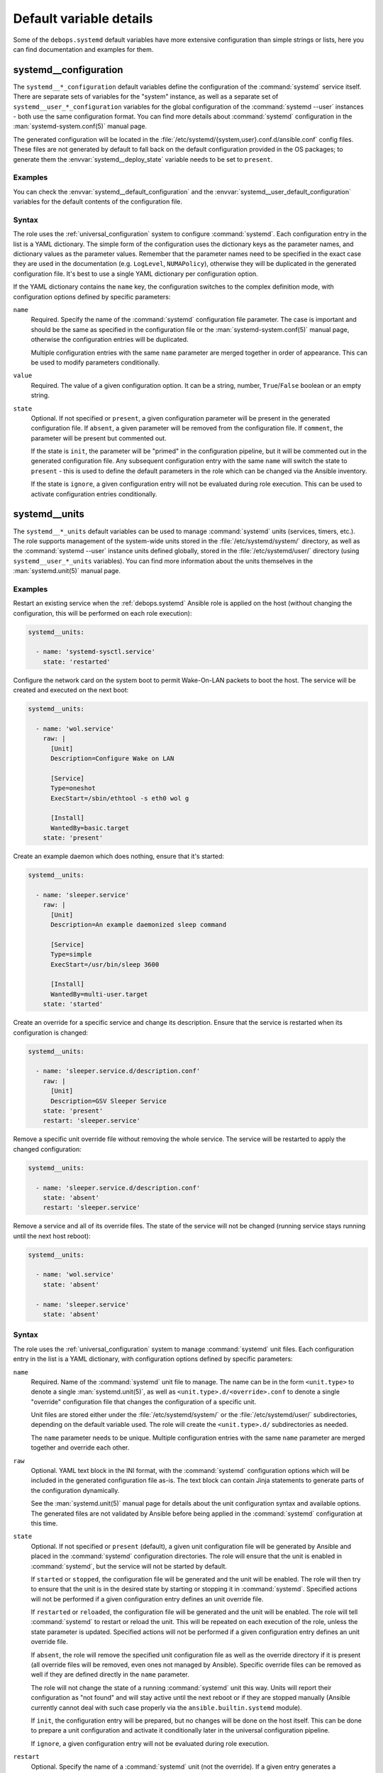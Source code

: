 .. Copyright (C) 2023 Maciej Delmanowski <drybjed@gmail.com>
.. Copyright (C) 2023 DebOps <https://debops.org/>
.. SPDX-License-Identifier: GPL-3.0-only

Default variable details
========================

Some of the ``debops.systemd`` default variables have more extensive
configuration than simple strings or lists, here you can find documentation and
examples for them.

.. only:: html

   .. contents::
      :local:
      :depth: 1


.. _systemd__ref_configuration:

systemd__configuration
----------------------

The ``systemd__*_configuration`` default variables define the configuration of
the :command:`systemd` service itself. There are separate sets of variables for
the "system" instance, as well as a separate set of
``systemd__user_*_configuration`` variables for the global configuration of the
:command:`systemd --user` instances - both use the same configuration format.
You can find more details about :command:`systemd` configuration in the
:man:`systemd-system.conf(5)` manual page.

The generated configuration will be located in the
:file:`/etc/systemd/{system,user}.conf.d/ansible.conf` config files. These
files are not generated by default to fall back on the default configuration
provided in the OS packages; to generate them the
:envvar:`systemd__deploy_state` variable needs to be set to ``present``.

Examples
~~~~~~~~

You can check the :envvar:`systemd__default_configuration` and the
:envvar:`systemd__user_default_configuration` variables for the default
contents of the configuration file.

Syntax
~~~~~~

The role uses the :ref:`universal_configuration` system to configure
:command:`systemd`. Each configuration entry in the list is a YAML dictionary.
The simple form of the configuration uses the dictionary keys as the parameter
names, and dictionary values as the parameter values. Remember that the
parameter names need to be specified in the exact case they are used in the
documentation (e.g.  ``LogLevel``, ``NUMAPolicy``), otherwise they will be
duplicated in the generated configuration file. It's best to use a single YAML
dictionary per configuration option.

If the YAML dictionary contains the ``name`` key, the configuration switches to
the complex definition mode, with configuration options defined by specific
parameters:

``name``
  Required. Specify the name of the :command:`systemd` configuration file
  parameter. The case is important and should be the same as specified in the
  configuration file or the :man:`systemd-system.conf(5)` manual page,
  otherwise the configuration entries will be duplicated.

  Multiple configuration entries with the same ``name`` parameter are merged
  together in order of appearance. This can be used to modify parameters
  conditionally.

``value``
  Required. The value of a given configuration option. It can be a string,
  number, ``True``/``False`` boolean or an empty string.

``state``
  Optional. If not specified or ``present``, a given configuration parameter
  will be present in the generated configuration file. If ``absent``, a given
  parameter will be removed from the configuration file. If ``comment``, the
  parameter will be present but commented out.

  If the state is ``init``, the parameter will be "primed" in the configuration
  pipeline, but it will be commented out in the generated configuration file.
  Any subsequent configuration entry with the same ``name`` will switch the
  state to ``present`` - this is used to define the default parameters in the
  role which can be changed via the Ansible inventory.

  If the state is ``ignore``, a given configuration entry will not be evaluated
  during role execution. This can be used to activate configuration entries
  conditionally.


.. _systemd__ref_units:

systemd__units
--------------

The ``systemd__*_units`` default variables can be used to manage
:command:`systemd` units (services, timers, etc.). The role supports management
of the system-wide units stored in the :file:`/etc/systemd/system/` directory,
as well as the :command:`systemd --user` instance units defined globally,
stored in the :file:`/etc/systemd/user/` directory (using
``systemd__user_*_units`` variables). You can find more information about the
units themselves in the :man:`systemd.unit(5)` manual page.

Examples
~~~~~~~~

Restart an existing service when the :ref:`debops.systemd` Ansible role is
applied on the host (without changing the configuration, this will be performed
on each role execution):

.. code-block:: yaml

   systemd__units:

     - name: 'systemd-sysctl.service'
       state: 'restarted'

Configure the network card on the system boot to permit Wake-On-LAN packets to
boot the host. The service will be created and executed on the next boot:

.. code-block:: yaml

   systemd__units:

     - name: 'wol.service'
       raw: |
         [Unit]
         Description=Configure Wake on LAN

         [Service]
         Type=oneshot
         ExecStart=/sbin/ethtool -s eth0 wol g

         [Install]
         WantedBy=basic.target
       state: 'present'

Create an example daemon which does nothing, ensure that it's started:

.. code-block:: yaml

   systemd__units:

     - name: 'sleeper.service'
       raw: |
         [Unit]
         Description=An example daemonized sleep command

         [Service]
         Type=simple
         ExecStart=/usr/bin/sleep 3600

         [Install]
         WantedBy=multi-user.target
       state: 'started'

Create an override for a specific service and change its description. Ensure
that the service is restarted when its configuration is changed:

.. code-block:: yaml

   systemd__units:

     - name: 'sleeper.service.d/description.conf'
       raw: |
         [Unit]
         Description=GSV Sleeper Service
       state: 'present'
       restart: 'sleeper.service'

Remove a specific unit override file without removing the whole service. The
service will be restarted to apply the changed configuration:

.. code-block:: yaml

   systemd__units:

     - name: 'sleeper.service.d/description.conf'
       state: 'absent'
       restart: 'sleeper.service'

Remove a service and all of its override files. The state of the service will
not be changed (running service stays running until the next host reboot):

.. code-block:: yaml

   systemd__units:

     - name: 'wol.service'
       state: 'absent'

     - name: 'sleeper.service'
       state: 'absent'

Syntax
~~~~~~

The role uses the :ref:`universal_configuration` system to manage
:command:`systemd` unit files. Each configuration entry in the list is a YAML
dictionary, with configuration options defined by specific parameters:

``name``
  Required. Name of the :command:`systemd` unit file to manage. The name can be
  in the form ``<unit.type>`` to denote a single :man:`systemd.unit(5)`, as
  well as ``<unit.type>.d/<override>.conf`` to denote a single "override"
  configuration file that changes the configuration of a specific unit.

  Unit files are stored either under the :file:`/etc/systemd/system/` or the
  :file:`/etc/systemd/user/` subdirectories, depending on the default variable
  used. The role will create the ``<unit.type>.d/`` subdirectories as needed.

  The ``name`` parameter needs to be unique. Multiple configuration entries
  with the same ``name`` parameter are merged together and override each other.

``raw``
  Optional. YAML text block in the INI format, with the :command:`systemd`
  configuration options which will be included in the generated configuration
  file as-is. The text block can contain Jinja statements to generate parts of
  the configuration dynamically.

  See the :man:`systemd.unit(5)` manual page for details about the unit
  configuration syntax and available options. The generated files are not
  validated by Ansible before being applied in the :command:`systemd`
  configuration at this time.

``state``
  Optional. If not specified or ``present`` (default), a given unit
  configuration file will be generated by Ansible and placed in the
  :command:`systemd` configuration directories. The role will ensure that the
  unit is enabled in :command:`systemd`, but the service will not be started by
  default.

  If ``started`` or ``stopped``, the configuration file will be generated and
  the unit will be enabled. The role will then try to ensure that the unit is
  in the desired state by starting or stopping it in :command:`systemd`.
  Specified actions will not be performed if a given configuration entry
  defines an unit override file.

  If ``restarted`` or ``reloaded``, the configuration file will be generated
  and the unit will be enabled. The role will tell :command:`systemd` to
  restart or reload the unit. This will be repeated on each execution of the
  role, unless the state parameter is updated. Specified actions will not be
  performed if a given configuration entry defines an unit override file.

  If ``absent``, the role will remove the specified unit configuration file as
  well as the override directory if it is present (all override files will be
  removed, even ones not managed by Ansible). Specific override files can be
  removed as well if they are defined directly in the ``name`` parameter.

  The role will not change the state of a running :command:`systemd` unit this
  way. Units will report their configuration as "not found" and will stay
  active until the next reboot or if they are stopped manually (Ansible
  currently cannot deal with such case properly via the
  ``ansible.builtin.systemd`` module).

  If ``init``, the configuration entry will be prepared, but no changes will be
  done on the host itself. This can be done to prepare a unit configuration and
  activate it conditionally later in the universal configuration pipeline.

  If ``ignore``, a given configuration entry will not be evaluated during role
  execution.

``restart``
  Optional. Specify the name of a :command:`systemd` unit (not the override).
  If a given entry generates a configuration file for a unit or its override
  with a "changed" state, or a given override is removed, the role will tell
  :command:`systemd` to restart a specified unit. This can be used to
  automatically restart services when their configuration is changed using unit
  override files. Because the template system in Ansible is idempotent,
  subsequent executions of the role should not restart the unit again when this
  parameter is used. This parameter is supported only for the system-wide unit
  configuration, not the "global" user configuration.

``comment``
  Optional. String or YAML text block with comments included in the generated
  configuration file.

``enabled``
  Optional, boolean. If ``True`` (default), the managed unit will be enabled in
  :command:`systemd` to be started on boot. If ``False``, the unit will not be
  started by default.

``masked``
  Optional, boolean. If ``True``, the role will tell :command:`systemd` to
  "mask" a unit to make it impossible to start, creating a symlink to
  :file:`/dev/null` file. If ``False``, a given unit will be "unmasked", so
  that it can be managed again.

``force``
  Optional, boolean. If ``True``, instruct the ``ansible.builtin.systemd``
  module to override existing symlinks.
